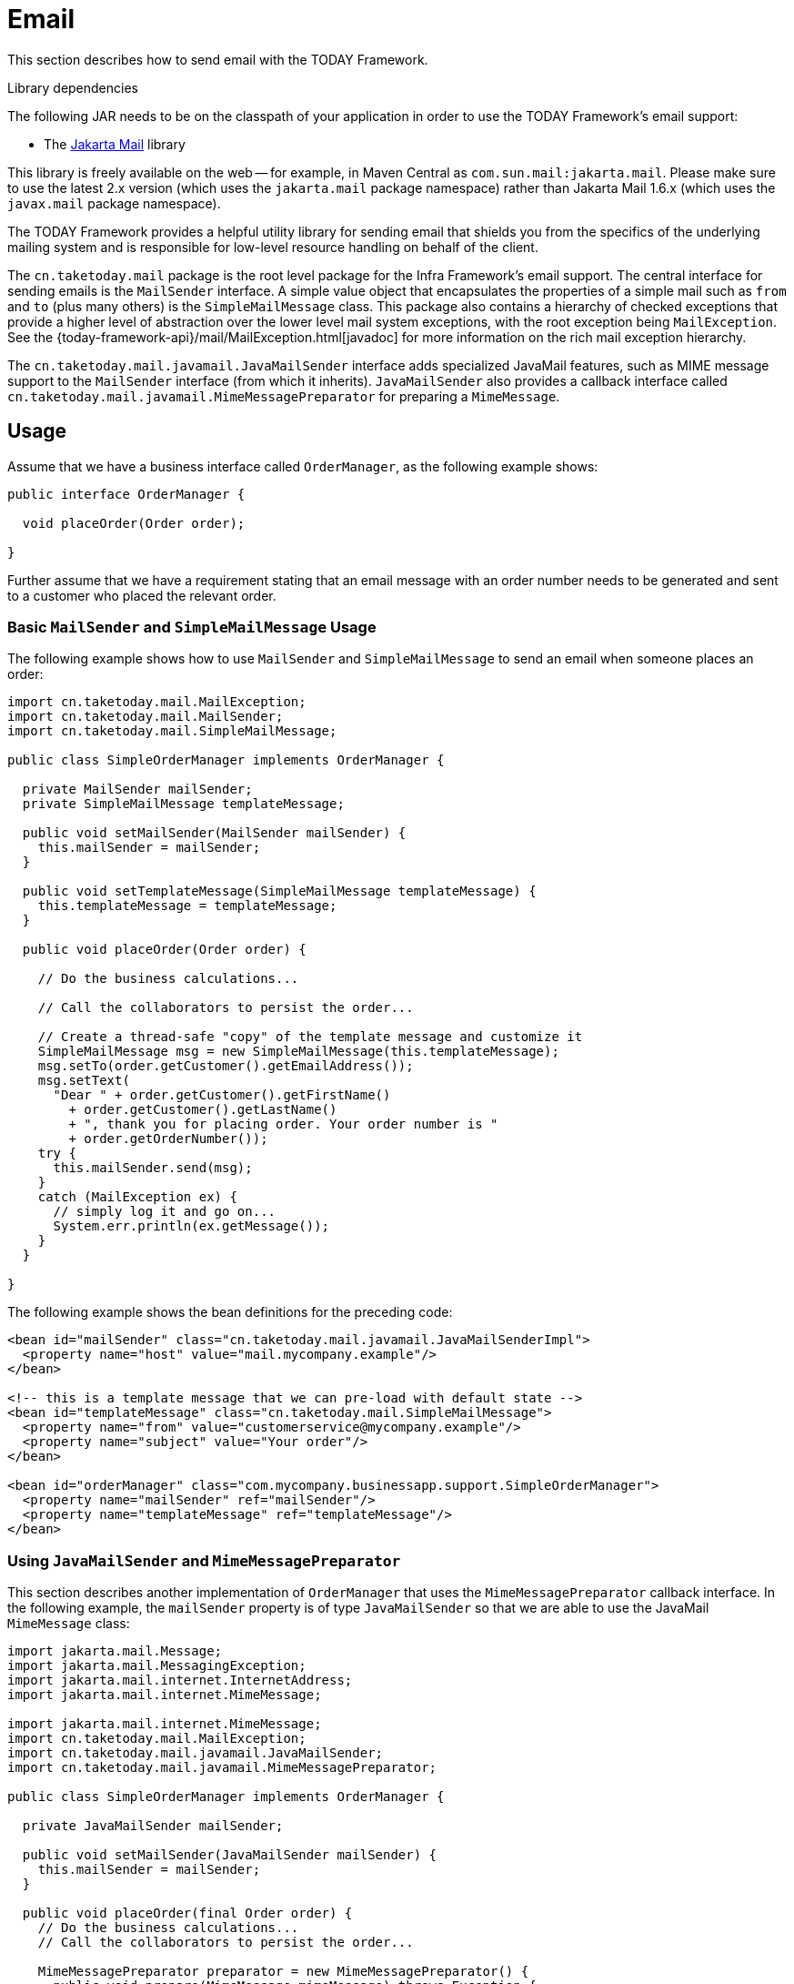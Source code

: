 [[mail]]
= Email

This section describes how to send email with the TODAY Framework.

.Library dependencies
****
The following JAR needs to be on the classpath of your application in order to use the
TODAY Framework's email support:

* The https://jakartaee.github.io/mail-api/[Jakarta Mail] library

This library is freely available on the web -- for example, in Maven Central as
`com.sun.mail:jakarta.mail`. Please make sure to use the latest 2.x version (which uses
the `jakarta.mail` package namespace) rather than Jakarta Mail 1.6.x (which uses the
`javax.mail` package namespace).
****

The TODAY Framework provides a helpful utility library for sending email that shields
you from the specifics of the underlying mailing system and is responsible for
low-level resource handling on behalf of the client.

The `cn.taketoday.mail` package is the root level package for the Infra
Framework's email support. The central interface for sending emails is the `MailSender`
interface. A simple value object that encapsulates the properties of a simple mail such
as `from` and `to` (plus many others) is the `SimpleMailMessage` class. This package
also contains a hierarchy of checked exceptions that provide a higher level of
abstraction over the lower level mail system exceptions, with the root exception being
`MailException`. See the {today-framework-api}/mail/MailException.html[javadoc]
for more information on the rich mail exception hierarchy.

The `cn.taketoday.mail.javamail.JavaMailSender` interface adds specialized
JavaMail features, such as MIME message support to the `MailSender` interface
(from which it inherits). `JavaMailSender` also provides a callback interface called
`cn.taketoday.mail.javamail.MimeMessagePreparator` for preparing a `MimeMessage`.



[[mail-usage]]
== Usage

Assume that we have a business interface called `OrderManager`, as the following example shows:

[source,java,indent=0,subs="verbatim,quotes"]
----
public interface OrderManager {

  void placeOrder(Order order);

}
----

Further assume that we have a requirement stating that an email message with an
order number needs to be generated and sent to a customer who placed the relevant order.


[[mail-usage-simple]]
=== Basic `MailSender` and `SimpleMailMessage` Usage

The following example shows how to use `MailSender` and `SimpleMailMessage` to send an
email when someone places an order:

[source,java,indent=0,subs="verbatim,quotes"]
----
import cn.taketoday.mail.MailException;
import cn.taketoday.mail.MailSender;
import cn.taketoday.mail.SimpleMailMessage;

public class SimpleOrderManager implements OrderManager {

  private MailSender mailSender;
  private SimpleMailMessage templateMessage;

  public void setMailSender(MailSender mailSender) {
    this.mailSender = mailSender;
  }

  public void setTemplateMessage(SimpleMailMessage templateMessage) {
    this.templateMessage = templateMessage;
  }

  public void placeOrder(Order order) {

    // Do the business calculations...

    // Call the collaborators to persist the order...

    // Create a thread-safe "copy" of the template message and customize it
    SimpleMailMessage msg = new SimpleMailMessage(this.templateMessage);
    msg.setTo(order.getCustomer().getEmailAddress());
    msg.setText(
      "Dear " + order.getCustomer().getFirstName()
        + order.getCustomer().getLastName()
        + ", thank you for placing order. Your order number is "
        + order.getOrderNumber());
    try {
      this.mailSender.send(msg);
    }
    catch (MailException ex) {
      // simply log it and go on...
      System.err.println(ex.getMessage());
    }
  }

}
----

The following example shows the bean definitions for the preceding code:

[source,xml,indent=0,subs="verbatim,quotes"]
----
<bean id="mailSender" class="cn.taketoday.mail.javamail.JavaMailSenderImpl">
  <property name="host" value="mail.mycompany.example"/>
</bean>

<!-- this is a template message that we can pre-load with default state -->
<bean id="templateMessage" class="cn.taketoday.mail.SimpleMailMessage">
  <property name="from" value="customerservice@mycompany.example"/>
  <property name="subject" value="Your order"/>
</bean>

<bean id="orderManager" class="com.mycompany.businessapp.support.SimpleOrderManager">
  <property name="mailSender" ref="mailSender"/>
  <property name="templateMessage" ref="templateMessage"/>
</bean>
----


[[mail-usage-mime]]
=== Using `JavaMailSender` and `MimeMessagePreparator`

This section describes another implementation of `OrderManager` that uses the `MimeMessagePreparator`
callback interface. In the following example, the `mailSender` property is of type
`JavaMailSender` so that we are able to use the JavaMail `MimeMessage` class:

[source,java,indent=0,subs="verbatim,quotes"]
----
import jakarta.mail.Message;
import jakarta.mail.MessagingException;
import jakarta.mail.internet.InternetAddress;
import jakarta.mail.internet.MimeMessage;

import jakarta.mail.internet.MimeMessage;
import cn.taketoday.mail.MailException;
import cn.taketoday.mail.javamail.JavaMailSender;
import cn.taketoday.mail.javamail.MimeMessagePreparator;

public class SimpleOrderManager implements OrderManager {

  private JavaMailSender mailSender;

  public void setMailSender(JavaMailSender mailSender) {
    this.mailSender = mailSender;
  }

  public void placeOrder(final Order order) {
    // Do the business calculations...
    // Call the collaborators to persist the order...

    MimeMessagePreparator preparator = new MimeMessagePreparator() {
      public void prepare(MimeMessage mimeMessage) throws Exception {
        mimeMessage.setRecipient(Message.RecipientType.TO,
            new InternetAddress(order.getCustomer().getEmailAddress()));
        mimeMessage.setFrom(new InternetAddress("mail@mycompany.example"));
        mimeMessage.setText("Dear " + order.getCustomer().getFirstName() + " " +
            order.getCustomer().getLastName() + ", thanks for your order. " +
            "Your order number is " + order.getOrderNumber() + ".");
      }
    };

    try {
      this.mailSender.send(preparator);
    }
    catch (MailException ex) {
      // simply log it and go on...
      System.err.println(ex.getMessage());
    }
  }

}
----

NOTE: The mail code is a crosscutting concern and could well be a candidate for
refactoring into a xref:core/aop.adoc[custom Infra AOP aspect], which could then
be run at appropriate joinpoints on the `OrderManager` target.

The TODAY Framework's mail support ships with the standard JavaMail implementation.
See the relevant javadoc for more information.



[[mail-javamail-mime]]
== Using the JavaMail `MimeMessageHelper`

A class that comes in pretty handy when dealing with JavaMail messages is
`cn.taketoday.mail.javamail.MimeMessageHelper`, which shields you from
having to use the verbose JavaMail API. Using the `MimeMessageHelper`, it is
pretty easy to create a `MimeMessage`, as the following example shows:

[source,java,indent=0,subs="verbatim,quotes"]
----
// of course you would use DI in any real-world cases
JavaMailSenderImpl sender = new JavaMailSenderImpl();
sender.setHost("mail.host.com");

MimeMessage message = sender.createMimeMessage();
MimeMessageHelper helper = new MimeMessageHelper(message);
helper.setTo("test@host.com");
helper.setText("Thank you for ordering!");

sender.send(message);
----


[[mail-javamail-mime-attachments]]
=== Sending Attachments and Inline Resources

Multipart email messages allow for both attachments and inline resources. Examples of
inline resources include an image or a stylesheet that you want to use in your message but
that you do not want displayed as an attachment.

[[mail-javamail-mime-attachments-attachment]]
==== Attachments

The following example shows you how to use the `MimeMessageHelper` to send an email
with a single JPEG image attachment:

[source,java,indent=0,subs="verbatim,quotes"]
----
	JavaMailSenderImpl sender = new JavaMailSenderImpl();
	sender.setHost("mail.host.com");

	MimeMessage message = sender.createMimeMessage();

	// use the true flag to indicate you need a multipart message
	MimeMessageHelper helper = new MimeMessageHelper(message, true);
	helper.setTo("test@host.com");

	helper.setText("Check out this image!");

	// let's attach the infamous windows Sample file (this time copied to c:/)
	FileSystemResource file = new FileSystemResource(new File("c:/Sample.jpg"));
	helper.addAttachment("CoolImage.jpg", file);

	sender.send(message);
----

[[mail-javamail-mime-attachments-inline]]
==== Inline Resources

The following example shows you how to use the `MimeMessageHelper` to send an email
with an inline image:

[source,java,indent=0,subs="verbatim,quotes"]
----
	JavaMailSenderImpl sender = new JavaMailSenderImpl();
	sender.setHost("mail.host.com");

	MimeMessage message = sender.createMimeMessage();

	// use the true flag to indicate you need a multipart message
	MimeMessageHelper helper = new MimeMessageHelper(message, true);
	helper.setTo("test@host.com");

	// use the true flag to indicate the text included is HTML
	helper.setText("<html><body><img src='cid:identifier1234'></body></html>", true);

	// let's include the infamous windows Sample file (this time copied to c:/)
	FileSystemResource res = new FileSystemResource(new File("c:/Sample.jpg"));
	helper.addInline("identifier1234", res);

	sender.send(message);
----

WARNING: Inline resources are added to the `MimeMessage` by using the specified `Content-ID`
(`identifier1234` in the above example). The order in which you add the text
and the resource are very important. Be sure to first add the text and then
the resources. If you are doing it the other way around, it does not work.


[[mail-templates]]
=== Creating Email Content by Using a Templating Library

The code in the examples shown in the previous sections explicitly created the content of the email message,
by using methods calls such as `message.setText(..)`. This is fine for simple cases, and it
is okay in the context of the aforementioned examples, where the intent was to show you
the very basics of the API.

In your typical enterprise application, though, developers often do not create the content
of email messages by using the previously shown approach for a number of reasons:

* Creating HTML-based email content in Java code is tedious and error prone.
* There is no clear separation between display logic and business logic.
* Changing the display structure of the email content requires writing Java code,
  recompiling, redeploying, and so on.

Typically, the approach taken to address these issues is to use a template library (such
as FreeMarker) to define the display structure of email content. This leaves your code
tasked only with creating the data that is to be rendered in the email template and
sending the email. It is definitely a best practice when the content of your email messages
becomes even moderately complex, and, with the TODAY Framework's support classes for
FreeMarker, it becomes quite easy to do.


